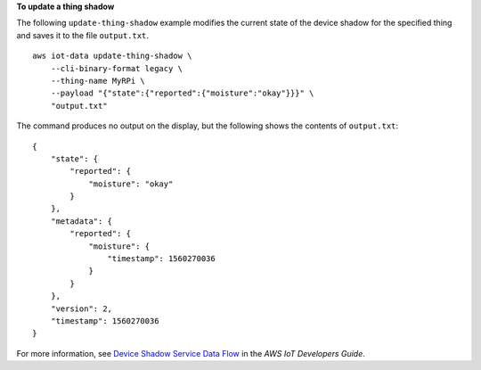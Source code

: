**To update a thing shadow**

The following ``update-thing-shadow`` example modifies the current state of the device shadow for the specified thing and saves it to the file ``output.txt``. ::

    aws iot-data update-thing-shadow \
        --cli-binary-format legacy \
        --thing-name MyRPi \
        --payload "{"state":{"reported":{"moisture":"okay"}}}" \
        "output.txt"

The command produces no output on the display, but the following shows the contents of ``output.txt``::

    {
        "state": {
            "reported": {
                "moisture": "okay"
            }
        },
        "metadata": {
            "reported": {
                "moisture": {
                    "timestamp": 1560270036
                }
            }
        },
        "version": 2,
        "timestamp": 1560270036
    }

For more information, see `Device Shadow Service Data Flow <https://docs.aws.amazon.com/iot/latest/developerguide/device-shadow-data-flow.html>`__ in the *AWS IoT Developers Guide*.

